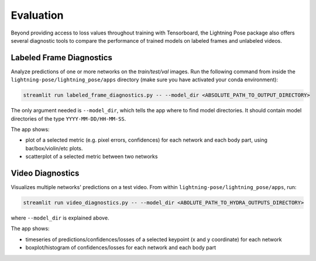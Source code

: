 .. _streamlit:

##########
Evaluation
##########

Beyond providing access to loss values throughout training with Tensorboard, the Lightning Pose
package also offers several diagnostic tools to compare the performance of trained models on
labeled frames and unlabeled videos.


Labeled Frame Diagnostics
=========================

Analyze predictions of one or more networks on the `train/test/val` images.
Run the following command from inside the ``lightning-pose/lightning_pose/apps`` directory
(make sure you have activated your conda environment):

.. code-block:: console

    streamlit run labeled_frame_diagnostics.py -- --model_dir <ABSOLUTE_PATH_TO_OUTPUT_DIRECTORY>

The only argument needed is ``--model_dir``, which tells the app where to find model directories.
It should contain model directories of the type ``YYYY-MM-DD/HH-MM-SS``.

The app shows:

* plot of a selected metric (e.g. pixel errors, confidences) for each network and each body part, using bar/box/violin/etc plots.
* scatterplot of a selected metric between two networks

Video Diagnostics
=================

Visualizes multiple networks' predictions on a test video.
From within ``lightning-pose/lightning_pose/apps``, run:

.. code-block:: console

    streamlit run video_diagnostics.py -- --model_dir <ABOLUTE_PATH_TO_HYDRA_OUTPUTS_DIRECTORY>

where ``--model_dir`` is explained above.

The app shows:

* timeseries of predictions/confidences/losses of a selected keypoint (x and y coordinate) for each network
* boxplot/histogram of confidences/losses for each network and each body part